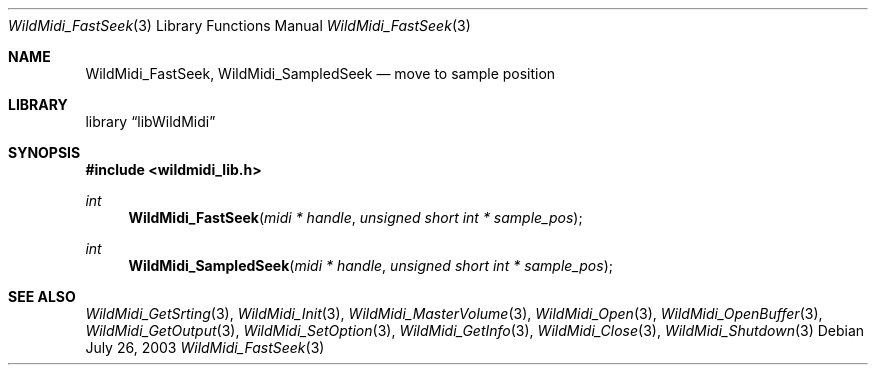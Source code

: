 .\" WildMidi_FastSeek.3
.\" 
.\" Midi Wavetable Processing library
.\"
.\" Copyright (C)2001-2008 Chris Ison
.\" 
.\" This program is free software: you can redistribute it and/or modify
.\" it under the terms of the GNU General Public License as published by
.\" the Free Software Foundation, either version 3 of the License, or
.\" (at your option) any later version.
.\" 
.\" This program is distributed in the hope that it will be useful,
.\" but WITHOUT ANY WARRANTY; without even the implied warranty of
.\" MERCHANTABILITY or FITNESS FOR A PARTICULAR PURPOSE.  See the
.\" GNU General Public License for more details.
.\" 
.\" You should have received a copy of the GNU General Public License
.\" along with this program.  If not, see <http://www.gnu.org/licenses/>.
.\" 
.\" Email: cisos@bigpond.net.au
.\" 	wildcode@users.sourceforge.net
.\" 
.\"	$Id: WildMidi_FastSeek.3,v 1.2 2008/05/19 03:47:29 wildcode Exp $
.\"
.Dd July 26, 2003
.Dt WildMidi_FastSeek 3
.Os
.Sh NAME
.Nm WildMidi_FastSeek ,
.Nm WildMidi_SampledSeek
.Nd move to sample position
.Sh LIBRARY
.Lb libWildMidi
.Sh SYNOPSIS
.In wildmidi_lib.h
.Ft int
.Fn WildMidi_FastSeek "midi * handle" "unsigned short int * sample_pos"
.Ft int
.Fn WildMidi_SampledSeek "midi * handle" "unsigned short int * sample_pos"
.Sh SEE ALSO
.Xr WildMidi_GetSrting 3 ,
.Xr WildMidi_Init 3 ,
.Xr WildMidi_MasterVolume 3 ,
.Xr WildMidi_Open 3 ,
.Xr WildMidi_OpenBuffer 3 ,
.Xr WildMidi_GetOutput 3 ,
.Xr WildMidi_SetOption 3 ,
.Xr WildMidi_GetInfo 3 ,
.Xr WildMidi_Close 3 ,
.Xr WildMidi_Shutdown 3
